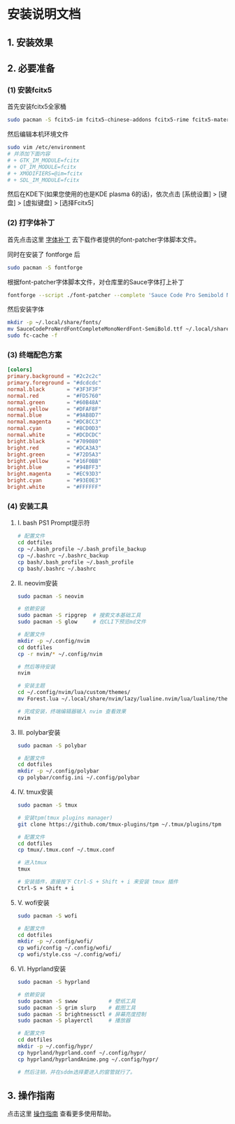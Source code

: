* 安装说明文档

** 1. 安装效果

[[file:dotfiles/res/screenshot/大致效果1.png]]

[[file:dotfiles/res/screenshot/大致效果2.png]]

[[file:dotfiles/res/screenshot/大致效果3.png]]

[[file:dotfiles/res/screenshot/大致效果4.png]]

** 2. 必要准备

*** (1) 安装fcitx5
首先安装fcitx5全家桶

#+begin_src sh
  sudo pacman -S fcitx5-im fcitx5-chinese-addons fcitx5-rime fcitx5-material-color
#+end_src

然后编辑本机环境文件
#+begin_src sh
  sudo vim /etc/environment
  # 并添加下面内容
  # + GTK_IM_MODULE=fcitx
  # + QT_IM_MODULE=fcitx
  # + XMODIFIERS=@im=fcitx
  # + SDL_IM_MODULE=fcitx
#+end_src

然后在KDE下(如果您使用的也是KDE plasma 6的话)，依次点击 [系统设置] > [键盘] > [虚拟键盘] > [选择Fcitx5]

*** (2) 打字体补丁
首先点击这里 [[https://github.com/ryanoasis/nerd-fonts?tab=readme-ov-file#font-patcher][字体补丁]] 去下载作者提供的font-patcher字体脚本文件。

同时在安装了 fontforge 后

#+begin_src sh
  sudo pacman -S fontforge
#+end_src

根据font-patcher字体脚本文件，对仓库里的Sauce字体打上补丁

#+begin_src sh
  fontforge --script ./font-patcher --complete 'Sauce Code Pro Semibold Nerd Font Complete Mono.ttf'  
#+end_src

然后安装字体
#+begin_src sh
  mkdir -p ~/.local/share/fonts/
  mv SauceCodeProNerdFontCompleteMonoNerdFont-SemiBold.ttf ~/.local/share/fonts/
  sudo fc-cache -f
#+end_src

*** (3) 终端配色方案
#+begin_src toml
  [colors]
  primary.background = "#2c2c2c"
  primary.foreground = "#dcdcdc"
  normal.black       = "#3F3F3F"
  normal.red         = "#FD5760"
  normal.green       = "#60B48A"
  normal.yellow      = "#DFAF8F"
  normal.blue        = "#9AB8D7"
  normal.magenta     = "#DC8CC3"
  normal.cyan        = "#8CD0D3"
  normal.white       = "#DCDCDC"
  bright.black       = "#709080"
  bright.red         = "#DCA3A3"
  bright.green       = "#72D5A3"
  bright.yellow      = "#16F0BB"
  bright.blue        = "#94BFF3"
  bright.magenta     = "#EC93D3"
  bright.cyan        = "#93E0E3"
  bright.white       = "#FFFFFF"  
#+end_src

*** (4) 安装工具
**** I. bash PS1 Prompt提示符
#+begin_src sh
  # 配置文件
  cd dotfiles    
  cp ~/.bash_profile ~/.bash_profile_backup
  cp ~/.bashrc ~/.bashrc_backup
  cp bash/.bash_profile ~/.bash_profile
  cp bash/.bashrc ~/.bashrc
#+end_src

**** II. neovim安装
#+begin_src sh
  sudo pacman -S neovim

  # 依赖安装
  sudo pacman -S ripgrep  # 搜索文本基础工具
  sudo pacman -S glow     # 在CLI下预览md文件

  # 配置文件
  mkdir -p ~/.config/nvim
  cd dotfiles
  cp -r nvim/* ~/.config/nvim

  # 然后等待安装
  nvim 

  # 安装主题
  cd ~/.config/nvim/lua/custom/themes/
  mv Forest.lua ~/.local/share/nvim/lazy/lualine.nvim/lua/lualine/themes/

  # 完成安装，终端编辑器输入 nvim 查看效果
  nvim 
#+end_src

**** III. polybar安装
#+begin_src sh
  sudo pacman -S polybar

  # 配置文件
  cd dotfiles      
  mkdir -p ~/.config/polybar
  cp polybar/config.ini ~/.config/polybar
#+end_src

**** IV. tmux安装
#+begin_src sh
  sudo pacman -S tmux

  # 安装tpm(tmux plugins manager)
  git clone https://github.com/tmux-plugins/tpm ~/.tmux/plugins/tpm

  # 配置文件
  cd dotfiles        
  cp tmux/.tmux.conf ~/.tmux.conf

  # 进入tmux
  tmux

  # 安装插件，直接按下 Ctrl-S + Shift + i 来安装 tmux 插件
  Ctrl-S + Shift + i
#+end_src

**** V. wofi安装
#+begin_src sh
  sudo pacman -S wofi

  # 配置文件
  cd dotfiles        
  mkdir -p ~/.config/wofi/
  cp wofi/config ~/.config/wofi/
  cp wofi/style.css ~/.config/wofi/  
#+end_src

**** VI. Hyprland安装
#+begin_src sh
  sudo pacman -S hyprland

  # 依赖安装
  sudo pacman -S swww          # 壁纸工具
  sudo pacman -S grim slurp    # 截图工具
  sudo pacman -S brightnessctl # 屏幕亮度控制
  sudo pacman -S playerctl     # 播放器

  # 配置文件
  cd dotfiles          
  mkdir -p ~/.config/hypr/
  cp hyprland/hyprland.conf ~/.config/hypr/
  cp hyprland/hyprlandAnime.png ~/.config/hypr/

  # 然后注销，并在sddm选择要进入的窗管就行了。
#+end_src

** 3. 操作指南

点击这里 [[file:res/tex/dotfiles.pdf][操作指南]] 查看更多使用帮助。
